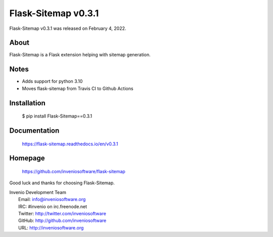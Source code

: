 ======================
 Flask-Sitemap v0.3.1
======================

Flask-Sitemap v0.3.1 was released on February 4, 2022.

About
-----

Flask-Sitemap is a Flask extension helping with sitemap generation.

Notes
-----

- Adds support for python 3.10
- Moves flask-sitemap from Travis CI to Github Actions

Installation
------------

   $ pip install Flask-Sitemap==0.3.1

Documentation
-------------

   https://flask-sitemap.readthedocs.io/en/v0.3.1

Homepage
--------

   https://github.com/inveniosoftware/flask-sitemap

Good luck and thanks for choosing Flask-Sitemap.

| Invenio Development Team
|   Email: info@inveniosoftware.org
|   IRC: #invenio on irc.freenode.net
|   Twitter: http://twitter.com/inveniosoftware
|   GitHub: http://github.com/inveniosoftware
|   URL: http://inveniosoftware.org
